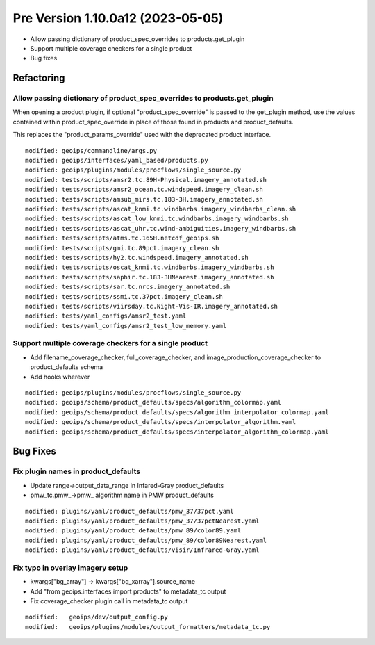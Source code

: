 Pre Version 1.10.0a12 (2023-05-05)
**********************************

* Allow passing dictionary of product_spec_overrides to products.get_plugin
* Support multiple coverage checkers for a single product
* Bug fixes

Refactoring
===========

Allow passing dictionary of product_spec_overrides to products.get_plugin
-------------------------------------------------------------------------

When opening a product plugin, if optional "product_spec_override" is passed
to the get_plugin method, use the values contained within product_spec_override
in place of those found in products and product_defaults.

This replaces the "product_params_override" used with the deprecated product
interface.

::

  modified: geoips/commandline/args.py
  modified: geoips/interfaces/yaml_based/products.py
  modified: geoips/plugins/modules/procflows/single_source.py
  modified: tests/scripts/amsr2.tc.89H-Physical.imagery_annotated.sh
  modified: tests/scripts/amsr2_ocean.tc.windspeed.imagery_clean.sh
  modified: tests/scripts/amsub_mirs.tc.183-3H.imagery_annotated.sh
  modified: tests/scripts/ascat_knmi.tc.windbarbs.imagery_windbarbs_clean.sh
  modified: tests/scripts/ascat_low_knmi.tc.windbarbs.imagery_windbarbs.sh
  modified: tests/scripts/ascat_uhr.tc.wind-ambiguities.imagery_windbarbs.sh
  modified: tests/scripts/atms.tc.165H.netcdf_geoips.sh
  modified: tests/scripts/gmi.tc.89pct.imagery_clean.sh
  modified: tests/scripts/hy2.tc.windspeed.imagery_annotated.sh
  modified: tests/scripts/oscat_knmi.tc.windbarbs.imagery_windbarbs.sh
  modified: tests/scripts/saphir.tc.183-3HNearest.imagery_annotated.sh
  modified: tests/scripts/sar.tc.nrcs.imagery_annotated.sh
  modified: tests/scripts/ssmi.tc.37pct.imagery_clean.sh
  modified: tests/scripts/viirsday.tc.Night-Vis-IR.imagery_annotated.sh
  modified: tests/yaml_configs/amsr2_test.yaml
  modified: tests/yaml_configs/amsr2_test_low_memory.yaml

Support multiple coverage checkers for a single product
-------------------------------------------------------

* Add filename_coverage_checker, full_coverage_checker, and
  image_production_coverage_checker to product_defaults schema
* Add hooks wherever

::

  modified: geoips/plugins/modules/procflows/single_source.py
  modified: geoips/schema/product_defaults/specs/algorithm_colormap.yaml
  modified: geoips/schema/product_defaults/specs/algorithm_interpolator_colormap.yaml
  modified: geoips/schema/product_defaults/specs/interpolator_algorithm.yaml
  modified: geoips/schema/product_defaults/specs/interpolator_algorithm_colormap.yaml

Bug Fixes
=========

Fix plugin names in product_defaults
------------------------------------

* Update range->output_data_range in Infared-Gray product_defaults
* pmw_tc.pmw_->pmw_ algorithm name in PMW product_defaults

::

  modified: plugins/yaml/product_defaults/pmw_37/37pct.yaml
  modified: plugins/yaml/product_defaults/pmw_37/37pctNearest.yaml
  modified: plugins/yaml/product_defaults/pmw_89/color89.yaml
  modified: plugins/yaml/product_defaults/pmw_89/color89Nearest.yaml
  modified: plugins/yaml/product_defaults/visir/Infrared-Gray.yaml

Fix typo in overlay imagery setup
---------------------------------

* kwargs["bg_array"] -> kwargs["bg_xarray"].source_name
* Add "from geoips.interfaces import products" to metadata_tc output
* Fix coverage_checker plugin call in metadata_tc output

::

  modified:   geoips/dev/output_config.py
  modified:   geoips/plugins/modules/output_formatters/metadata_tc.py
